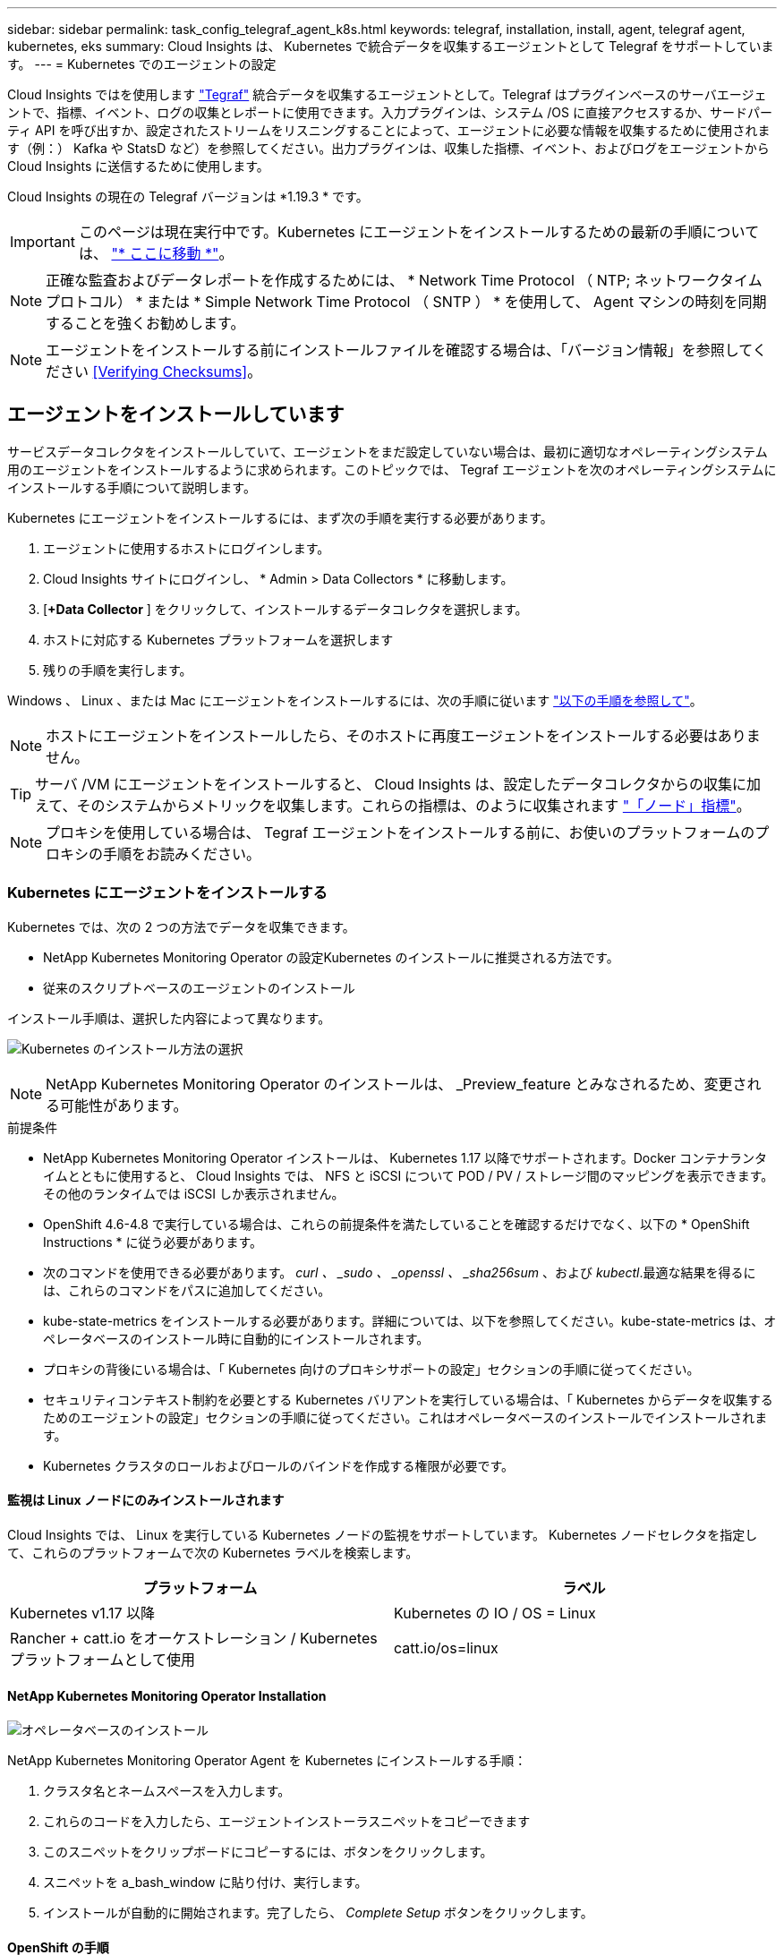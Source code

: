 ---
sidebar: sidebar 
permalink: task_config_telegraf_agent_k8s.html 
keywords: telegraf, installation, install, agent, telegraf agent, kubernetes, eks 
summary: Cloud Insights は、 Kubernetes で統合データを収集するエージェントとして Telegraf をサポートしています。 
---
= Kubernetes でのエージェントの設定


[role="lead"]
Cloud Insights ではを使用します link:https://docs.influxdata.com/telegraf/v1.19/["Tegraf"] 統合データを収集するエージェントとして。Telegraf はプラグインベースのサーバエージェントで、指標、イベント、ログの収集とレポートに使用できます。入力プラグインは、システム /OS に直接アクセスするか、サードパーティ API を呼び出すか、設定されたストリームをリスニングすることによって、エージェントに必要な情報を収集するために使用されます（例：） Kafka や StatsD など）を参照してください。出力プラグインは、収集した指標、イベント、およびログをエージェントから Cloud Insights に送信するために使用します。

Cloud Insights の現在の Telegraf バージョンは *1.19.3 * です。


IMPORTANT: このページは現在実行中です。Kubernetes にエージェントをインストールするための最新の手順については、 link:task_config_telegraf_agent.html["* ここに移動 *"]。


NOTE: 正確な監査およびデータレポートを作成するためには、 * Network Time Protocol （ NTP; ネットワークタイムプロトコル） * または * Simple Network Time Protocol （ SNTP ） * を使用して、 Agent マシンの時刻を同期することを強くお勧めします。


NOTE: エージェントをインストールする前にインストールファイルを確認する場合は、「バージョン情報」を参照してください <<Verifying Checksums>>。



== エージェントをインストールしています

サービスデータコレクタをインストールしていて、エージェントをまだ設定していない場合は、最初に適切なオペレーティングシステム用のエージェントをインストールするように求められます。このトピックでは、 Tegraf エージェントを次のオペレーティングシステムにインストールする手順について説明します。

Kubernetes にエージェントをインストールするには、まず次の手順を実行する必要があります。

. エージェントに使用するホストにログインします。
. Cloud Insights サイトにログインし、 * Admin > Data Collectors * に移動します。
. [*+Data Collector* ] をクリックして、インストールするデータコレクタを選択します。
. ホストに対応する Kubernetes プラットフォームを選択します
. 残りの手順を実行します。


Windows 、 Linux 、または Mac にエージェントをインストールするには、次の手順に従います link:/task_config_telegraf_agent.html["以下の手順を参照して"]。


NOTE: ホストにエージェントをインストールしたら、そのホストに再度エージェントをインストールする必要はありません。


TIP: サーバ /VM にエージェントをインストールすると、 Cloud Insights は、設定したデータコレクタからの収集に加えて、そのシステムからメトリックを収集します。これらの指標は、のように収集されます link:task_config_telegraf_node.html["「ノード」指標"]。


NOTE: プロキシを使用している場合は、 Tegraf エージェントをインストールする前に、お使いのプラットフォームのプロキシの手順をお読みください。



=== Kubernetes にエージェントをインストールする

Kubernetes では、次の 2 つの方法でデータを収集できます。

* NetApp Kubernetes Monitoring Operator の設定Kubernetes のインストールに推奨される方法です。
* 従来のスクリプトベースのエージェントのインストール


インストール手順は、選択した内容によって異なります。

image:Kubernetes_Operator_Tile_Choices.png["Kubernetes のインストール方法の選択"]


NOTE: NetApp Kubernetes Monitoring Operator のインストールは、 _Preview_feature とみなされるため、変更される可能性があります。

.前提条件
* NetApp Kubernetes Monitoring Operator インストールは、 Kubernetes 1.17 以降でサポートされます。Docker コンテナランタイムとともに使用すると、 Cloud Insights では、 NFS と iSCSI について POD / PV / ストレージ間のマッピングを表示できます。その他のランタイムでは iSCSI しか表示されません。
* OpenShift 4.6-4.8 で実行している場合は、これらの前提条件を満たしていることを確認するだけでなく、以下の * OpenShift Instructions * に従う必要があります。
* 次のコマンドを使用できる必要があります。 _curl 、 _sudo 、 _openssl 、 _sha256sum_ 、および _kubectl_.最適な結果を得るには、これらのコマンドをパスに追加してください。
* kube-state-metrics をインストールする必要があります。詳細については、以下を参照してください。kube-state-metrics は、オペレータベースのインストール時に自動的にインストールされます。
* プロキシの背後にいる場合は、「 Kubernetes 向けのプロキシサポートの設定」セクションの手順に従ってください。
* セキュリティコンテキスト制約を必要とする Kubernetes バリアントを実行している場合は、「 Kubernetes からデータを収集するためのエージェントの設定」セクションの手順に従ってください。これはオペレータベースのインストールでインストールされます。
* Kubernetes クラスタのロールおよびロールのバインドを作成する権限が必要です。




==== 監視は Linux ノードにのみインストールされます

Cloud Insights では、 Linux を実行している Kubernetes ノードの監視をサポートしています。 Kubernetes ノードセレクタを指定して、これらのプラットフォームで次の Kubernetes ラベルを検索します。

|===
| プラットフォーム | ラベル 


| Kubernetes v1.17 以降 | Kubernetes の IO / OS = Linux 


| Rancher + catt.io をオーケストレーション / Kubernetes プラットフォームとして使用 | catt.io/os=linux 
|===


==== NetApp Kubernetes Monitoring Operator Installation

image:Kubernetes_Operator_Agent_Instructions.png["オペレータベースのインストール"]

.NetApp Kubernetes Monitoring Operator Agent を Kubernetes にインストールする手順：
. クラスタ名とネームスペースを入力します。
. これらのコードを入力したら、エージェントインストーラスニペットをコピーできます
. このスニペットをクリップボードにコピーするには、ボタンをクリックします。
. スニペットを a_bash_window に貼り付け、実行します。
. インストールが自動的に開始されます。完了したら、 _Complete Setup_ ボタンをクリックします。




==== OpenShift の手順

OpenShift 4.6-4.8 で実行している場合は、「特権モード」設定を変更する必要があります。次のコマンドを実行して、エージェントを開いて編集します。「 NetApp Monitoring 」以外のネームスペースを使用している場合は、コマンドラインでそのネームスペースを指定します。

 kubectl edit agent agent-monitoring-netapp -n netapp-monitoring
ファイルで、 change_privileged-mode ： false_to _privileged-users mode ： true_



==== NetApp Kubernetes Monitoring Operator 向けのプロキシサポートを設定します

監視オペレータのプロキシを設定するには、次の手順を実行します。

まず、 _agent-monitoring -NetApp_file を開き、編集します。

 kubectl -n netapp-monitoring edit agent agent-monitoring-netapp
このファイルの _spec ： _ セクションに、次のコードブロックを追加します。

....
spec:
  proxy:
    isAuProxyEnabled: <true or false>
    isTelegrafProxyEnabled: <true or false>
    isFluentbitProxyEnabled: <true or false>
    password: <password for proxy, optional>
    port: <port for proxy>
    server: <server for proxy>
    username: <username for proxy, optional>
    noProxy: <comma separated list of IPs or resolvable hostnames that should bypass a proxy>
....


===== カスタム / プライベート Docker リポジトリを使用

カスタムの Docker リポジトリを使用する場合は、次の手順を実行します。

Docker シークレットを取得します。

 kubectl -n netapp-monitoring get secret docker -o yaml
上記のコマンドの出力から、 _.dockerconfigjson ： _ の値をコピーして貼り付けます。

Docker シークレットをデコードします。

 echo <paste from _.dockerconfigjson:_  output above> | base64 -d
の出力は次の JSON 形式になります。

....
{ "auths":
  {"docker.<cluster>.cloudinsights.netapp.com" :
    {"username":"<tenant id>",
     "password":"<password which is the CI API key>",
     "auth"    :"<encoded username:password basic auth key. This is internal to docker>"}
  }
}
....
Docker リポジトリにログインします。

....
docker login docker.<cluster>.cloudinsights.netapp.com (from step #2) -u <username from step #2>
password: <password from docker secret step above>
....
Cloud Insights からオペレータ用 Docker イメージを取得します。

 docker pull docker.<cluster>.cloudinsights.netapp.com/netapp-monitoring:<version>
次のコマンドを使用して <version> フィールドを確認します。

 kubectl -n netapp-monitoring get deployment monitoring-operator | grep "image:"
社内のポリシーに従って、オペレータ用の Docker イメージをプライベート / ローカル / エンタープライズ Docker リポジトリにプッシュします。

オープンソースの依存関係をすべてプライベート Docker レジストリにダウンロードします。次のオープンソースイメージをダウンロードする必要があります。

....
docker.io/telegraf:1.19.3
gcr.io/kubebuilder/kube-rbac-proxy:v0.5.0
k8s.gcr.io/kube-state-metrics/kube-state-metrics:v2.1.0
....
FLUENT ビットが有効になっている場合は、次のファイルもダウンロードしてください。

....
docker.io/fluent-bit:1.7.8
docker.io/kubernetes-event-exporter:0.10
....
エージェント CR を編集して新しい Docker repo の場所を反映し、自動アップグレードを無効にします（有効な場合）。

 kubectl -n netapp-monitoring edit agent agent-monitoring-netapp
 enableAutoUpgrade: false
....
docker-repo: <docker repo of the enterprise/corp docker repo>
dockerRepoSecret: <optional: name of the docker secret of enterprise/corp docker repo, this secret should be already created on the k8s cluster in the same namespace>
....
spec セクションで、次の変更を行います。

....
spec:
  telegraf:
    - name: ksm
      substitutions:
        - key: k8s.gcr.io
          value: <same as "docker-repo" field above>
....


==== スクリプトベースのインストール

image:Kubernetes_Install_Agent_screen.png["スクリプトベースのインストール"]

.Kubernetes にスクリプトベースのエージェントをインストールする手順：
. エージェントアクセスキーを選択します。
. インストールダイアログの * エージェントインストーラスニペットのコピー * ボタンをクリックします。コマンドブロックを表示する場合は、オプションで、 [__ Reveal Agent Installer Snippet_] ボタンをクリックします。
. コマンドを次のようにして bash_window に貼り付けます。
. 必要に応じて、 install コマンドの一部として名前空間をオーバーライドしたり、クラスタ名を指定したりできます。そのためには、コマンドブロックを変更して final_./$installerNam_ の前に次のいずれかまたは両方を追加します
+
** cluster_name = < クラスタ名 >
** namespace = < 名前空間 >
+
コマンドブロックには、次のように配置されています。

+
 installerName=cloudinsights-kubernetes.sh ... && CLUSTER_NAME=<cluster_name> NAMESPACE=<new_namespace> sudo -E -H ./$installerName --download --install
+

TIP: _cluster_name _ は Cloud Insights から Kubernetes クラスタの名前で指標を収集し、 _namespace_は Tegraf エージェントを導入するネームスペースです。指定したネームスペースがない場合は作成されます。



. 準備ができたら、コマンドブロックを実行します。
. コマンドは、適切なエージェントインストーラをダウンロードしてインストールし、デフォルト設定を行います。明示的に _namespace__ を設定していない場合は、名前を入力するように求められます。終了すると、エージェントサービスが再起動されます。コマンドには一意のキーがあり、 24 時間有効です。
. 完了したら、 [* Complete Setup* （セットアップ完了） ] をクリックします。




==== Kubernetes スクリプトベースのプロキシサポートを設定しています


NOTE: 次の手順は '_http_proxy/https_proxy_environment 変数を設定するために必要なアクションの概要を示しています一部のプロキシ環境では '_no_proxy 環境変数も設定する必要があります

プロキシの背後にあるシステムの場合、 Telegraf エージェントをインストールする前に、現在のユーザー * の _http_proxy_ 変数および / または _http_proxy_environment 変数を設定するには、次の手順を実行します。

 export https_proxy=<proxy_server>:<proxy_port>
* Tegraf エージェントのインストール後に、 appropriate _https_proxy_ および / または _http_proxy_environment 変数を、 _TETRF -demonset および _TETR_replicaset に追加して設定します。

 kubectl edit ds telegraf-ds
....
…
       env:
       - name: https_proxy
         value: <proxy_server>:<proxy_port>
       - name: HOSTIP
         valueFrom:
           fieldRef:
             apiVersion: v1
             fieldPath: status.hostIP
…
....
 kubectl edit rs telegraf-rs
....
…
       env:
       - name: https_proxy
         value: <proxy_server>:<proxy_port>
       - name: HOSTIP
         valueFrom:
           fieldRef:
             apiVersion: v1
             fieldPath: status.hostIP
…
....
次に Tegraf を再起動します。

....
kubectl delete pod telegraf-ds-*
kubectl delete pod telegraf-rs-*
....


==== DemonSet 、 ReplicaSet 、およびエージェントの停止 / 起動

DemonSet と ReplicaSet が Kubernetes クラスタ上に作成され、必要な Telegraf エージェント / ポッドが実行されます。デフォルトでは、これらの Telegraf エージェント / ポッドはマスターノードと非マスターノードの両方にスケジュールされます。

エージェントの停止と再起動を容易にするには、次のコマンドを使用して Tegraf DemonSet YAML および ReplicaSet YAML を生成します。これらのコマンドは、デフォルトの名前空間「 CI-monitoring 」を使用していることに注意してください。独自のネームスペースを設定した場合は、これらのネームスペースと後続のすべてのコマンドおよびファイルを置き換えます。

独自のネームスペースを設定した場合は、これらのネームスペースと後続のすべてのコマンドおよびファイルを置き換えます。

....
kubectl --namespace ci-monitoring get ds telegraf-ds -o yaml > /tmp/telegraf-ds.yaml
kubectl --namespace ci-monitoring get rs telegraf-rs -o yaml > /tmp/telegraf-rs.yaml
....
その後、次のコマンドを使用して Tegraf サービスを停止および開始できます。

....
kubectl --namespace ci-monitoring delete ds telegraf-ds
kubectl --namespace ci-monitoring delete rs telegraf-rs
....
....
kubectl --namespace ci-monitoring apply -f /tmp/telegraf-ds.yaml
kubectl --namespace ci-monitoring apply -f /tmp/telegraf-rs.yaml
....


==== Kubernetes からデータを収集するようにエージェントを設定します

注：スクリプトベースのインストールのデフォルトの名前空間は、 _CI-MOCI_です 。オペレータベースのインストールの場合、デフォルトのネームスペースは _NetApp-monitoring _ です。名前空間を使用するコマンドでは、必ずインストールに適した名前空間を指定してください。

エージェントが実行するポッドは、次の項目にアクセスできる必要があります。

* ホストパス
* ConfigMap
* 秘密


これらの Kubernetes オブジェクトは、 Cloud Insights UI に用意されている Kubernetes Agent インストールコマンドの一部として自動的に作成されます。OpenShift などの一部の Kubernetes タイプでは、これらのコンポーネントへのアクセスをブロックする追加のセキュリティレベルが実装されています。_SecurityContextConstraint_ は、 Cloud Insights UI に用意されている Kubernetes エージェントインストールコマンドの一部として作成されていないため、手動で作成する必要があります。作成したら、 Tegraf ポッドを再起動します。

[listing]
----
    apiVersion: v1
    kind: SecurityContextConstraints
    metadata:
      name: telegraf-hostaccess
      creationTimestamp:
      annotations:
        kubernetes.io/description: telegraf-hostaccess allows hostpath volume mounts for restricted SAs.
      labels:
        app: ci-telegraf
    priority: 10
    allowPrivilegedContainer: true
    defaultAddCapabilities: []
    requiredDropCapabilities: []
    allowedCapabilities: []
    allowedFlexVolumes: []
    allowHostDirVolumePlugin: true
    volumes:
    - hostPath
    - configMap
    - secret
    allowHostNetwork: false
    allowHostPorts: false
    allowHostPID: false
    allowHostIPC: false
    seLinuxContext:
      type: MustRunAs
    runAsUser:
      type: RunAsAny
    supplementalGroups:
      type: RunAsAny
    fsGroup:
      type: RunAsAny
    readOnlyRootFilesystem: false
    users:
    - system:serviceaccount:ci-monitoring:monitoring-operator
    groups: []
----


==== kube-state-metrics サーバをインストールしています


NOTE: オペレータベースのインストールでは、 kube-state-metrics のインストールを処理します。オペレータベースのインストールを実行する場合は、このセクションを省略してください。


NOTE: Kubernetes の永続ボリューム（ PVS ）をバックエンドストレージデバイスにリンクする機能を含むすべての機能を活用するには、 kube-state-metrics バージョン 2.0 以降を使用することを強く推奨します。kube-state-metrics バージョン 2.0 以降では、 Kubernetes オブジェクトラベルはデフォルトでエクスポートされません。Kubernetes オブジェクトラベルをエクスポートする kube-state-metrics を設定するには、メトリックラベル「 allow 」リストを指定する必要があります。の --metric-labels -allowlist_option を参照してください link:https://github.com/kubernetes/kube-state-metrics/blob/master/docs/cli-arguments.md["kube-state-metrics ドキュメント"]。

kube-state-metrics サーバをインストールするには、次の手順を実行します（スクリプトベースのインストールを実行する場合に必要です）。

.手順
. 一時フォルダ（例えば、 /tmp/kube-state-yaml -files/_ ）を作成し、から .yaml ファイルをコピーします https://github.com/kubernetes/kube-state-metrics/tree/master/examples/standard[] をこのフォルダに追加します。
. kube-state-metrics のインストールに必要な .yaml ファイルを適用するには、次のコマンドを実行します。
+
 kubectl apply -f /tmp/kube-state-yaml-files/




==== kube-state-metrics カウンタ

kubbe 状態メトリックカウンタの情報にアクセスするには、次のリンクを使用します。

. https://github.com/kubernetes/kube-state-metrics/blob/master/docs/configmap-metrics.md["ConfigMap メトリック"]
. https://github.com/kubernetes/kube-state-metrics/blob/master/docs/daemonset-metrics.md["DemonSet メトリック"]
. https://github.com/kubernetes/kube-state-metrics/blob/master/docs/deployment-metrics.md["導入メトリック"]
. https://github.com/kubernetes/kube-state-metrics/blob/master/docs/ingress-metrics.md["入力メトリック"]
. https://github.com/kubernetes/kube-state-metrics/blob/master/docs/namespace-metrics.md["ネームスペース指標"]
. https://github.com/kubernetes/kube-state-metrics/blob/master/docs/node-metrics.md["ノードのメトリックス"]
. https://github.com/kubernetes/kube-state-metrics/blob/master/docs/persistentvolume-metrics.md["永続的ボリューム指標"]
. https://github.com/kubernetes/kube-state-metrics/blob/master/docs/persistentvolumeclaim-metrics.md["永続的ボリューム要求の指標"]
. https://github.com/kubernetes/kube-state-metrics/blob/master/docs/pod-metrics.md["ポッドのメトリック"]
. https://github.com/kubernetes/kube-state-metrics/blob/master/docs/replicaset-metrics.md["ReplicaSet メトリック"]
. https://github.com/kubernetes/kube-state-metrics/blob/master/docs/secret-metrics.md["シークレットメトリック"]
. https://github.com/kubernetes/kube-state-metrics/blob/master/docs/service-metrics.md["サービスメトリック"]
. https://github.com/kubernetes/kube-state-metrics/blob/master/docs/statefulset-metrics.md["Stat助け Set メトリック"]




==== エージェントをアンインストールしています

これらのコマンドは、デフォルトの名前空間「 CI-monitoring 」を使用していることに注意してください。独自のネームスペースを設定した場合は、それらのネームスペースと、以降のすべてのコマンドおよびファイルを置き換えます。

Kubernetes 上のスクリプトベースのエージェントをアンインストールするには、次の手順を実行します。

モニタリングネームスペースが Telegraf 専用に使用されている場合：

 kubectl --namespace ci-monitoring delete ds,rs,cm,sa,clusterrole,clusterrolebinding -l app=ci-telegraf
 kubectl delete ns ci-monitoring
モニタリングネームスペースが Telegraf 以外の目的で使用されている場合：

 kubectl --namespace ci-monitoring delete ds,rs,cm,sa,clusterrole,clusterrolebinding -l app=ci-telegraf
オペレータベースのインストールの場合は、次のコマンドを実行します。

....
kubectl delete ns netapp-monitoring
kubectl delete agent agent-monitoring-netapp
kubectl delete crd agents.monitoring.netapp.com
kubectl delete role agent-leader-election-role
kubectl delete clusterrole agent-manager-role agent-proxy-role agent-metrics-reader
kubectl delete clusterrolebinding agent-manager-rolebinding agent-proxy-rolebinding agent-cluster-admin-rolebinding
....
スクリプトベースの Tegraf インストール用に手動で作成した Security Context Constraint の場合は、次の手順を実行します。

 kubectl delete scc telegraf-hostaccess


==== Agent をアップグレードしています

これらのコマンドは、デフォルトの名前空間「 CI-monitoring 」を使用していることに注意してください。独自のネームスペースを設定した場合は、それらのネームスペースと、以降のすべてのコマンドおよびファイルを置き換えます。

テレグラムエージェントをアップグレードするには、次の手順に従います。

. 既存の構成をバックアップします。
+
 kubectl --namespace ci-monitoring get cm -o yaml > /tmp/telegraf-configs.yaml


. Agent をアンインストールします（手順については、上記を参照）。
. link:#kubernetes["新しいエージェントをインストールします"]。




== チェックサムを検証する

Cloud Insights エージェントのインストーラで整合性チェックが実行されますが、ダウンロードしたアーティファクトのインストールまたは適用前に独自の検証を実行したいユーザもいます。デフォルトのダウンロードおよびインストールではなく、ダウンロードのみの操作を実行するには、 UI から取得したエージェントインストールコマンドを編集し、末尾の「インストール」オプションを削除します。

次の手順を実行します。

. 指示に従ってエージェントインストーラスニペットをコピーします。
. スニペットをコマンドウィンドウに貼り付ける代わりに、テキストエディタに貼り付けます。
. コマンドから末尾の「 --install 」（ Linux/Mac ）または「 -install 」（ Windows ）を削除します。
. コマンド全体をテキストエディタからコピーします。
. 次に、コマンドウィンドウ（作業ディレクトリ内）に貼り付けて実行します。


Windows 以外（ Kubernetes の場合は次の例を使用します。実際のスクリプト名は異なる場合があります）

* Download and install （デフォルト）：
+
 installerName=cloudinsights-kubernetes.sh … && sudo -E -H ./$installerName --download –-install
* ダウンロードのみ：
+
 installerName=cloudinsights-kubernetes.sh … && sudo -E -H ./$installerName --download


Windows の場合

* Download and install （デフォルト）：
+
 !$($installerName=".\cloudinsights-windows.ps1") … -and $(&$installerName -download -install)
* ダウンロードのみ：
+
 !$($installerName=".\cloudinsights-windows.ps1") … -and $(&$installerName -download)


download-only コマンドを使用すると、必要なアーティファクトがすべて Cloud Insights から作業ディレクトリにダウンロードされます。アーティファクトには次のものがありますが、これらに限定することはできません。

* インストールスクリプト
* 環境ファイル
* YAML ファイル
* 署名済みチェックサムファイル（ SHA256 署名）
* 署名の検証に使用する PEM ファイル（ NetApp_cert.pem ）


インストールスクリプト、環境ファイル、 YAML ファイルは、目視検査を使用して検証できます。

PEM ファイルは、フィンガープリントが次のようになっていることを確認することで検証できます。

 E5:FB:7B:68:C0:8B:1C:A9:02:70:85:84:C2:74:F8:EF:C7:BE:8A:BC
具体的には、

* Windows 以外：
+
 openssl x509 -fingerprint -sha1 -noout -inform pem -in netapp_cert.pem
* Windows の場合
+
 Import-Certificate -Filepath .\netapp_cert.pem -CertStoreLocation Cert:\CurrentUser\Root


署名済みチェックサムファイルは、 PEM ファイルを使用して確認できます。

* Windows 以外：
+
 openssl smime -verify -in sha256.signed -CAfile netapp_cert.pem -purpose any
* Windows （上記の「証明書のインポート」を使用して証明書をインストールした後）：
+
 Get-AuthenticodeSignature -FilePath .\sha256.ps1 $result = Get-AuthenticodeSignature -FilePath .\sha256.ps1 $signer = $result.SignerCertificate Add-Type -Assembly System.Security [Security.Cryptography.x509Certificates.X509Certificate2UI]::DisplayCertificate($signer)


すべてのアーティファクトが正常に検証されたら、次のコマンドを実行してエージェントのインストールを開始できます。

Windows 以外：

 sudo -E -H ./<installation_script_name> --install
Windows の場合

 .\cloudinsights-windows.ps1 -install


== エージェントインストールのトラブルシューティング

エージェントの設定で問題が発生した場合の対処方法を次に示します。

[cols="2*"]
|===
| 問題 | 次の操作を実行します 


| すでに Cloud Insights を使用してエージェントをインストールしました | ホスト /VM にエージェントがすでにインストールされている場合は、エージェントを再度インストールする必要はありません。この場合は、 Agent Installation （エージェントのインストール）画面で適切な Platform and Key （プラットフォームとキー）を選択し、 * Continue * （続行）または * Finish （完了） * をクリックします。 


| すでにエージェントをインストールしていますが、 Cloud Insights インストーラを使用してインストールしていません | 前のエージェントを削除し、 Cloud Insights エージェントのインストールを実行して、適切なデフォルト設定ファイルを設定します。完了したら、 [* Continue * （続行） ] または [* Finish （完了） ] をクリックします。 


| Kubernetes 永続ボリュームと対応するバックエンドストレージデバイスの間にハイパーリンク / 接続がありません。My Kubernetes Persistent Volume がストレージサーバのホスト名を使用して設定されます。 | 手順に従って既存の Tegraf エージェントをアンインストールし、最新の Tegraf エージェントを再インストールします。Tegraf バージョン 2.0 以降を使用している必要があります。 


| 次のようなログにメッセージが表示されます。 E0901 15 ： 21 ： 39.96145 1 reflector.GO ： 178]k81.io/kube-state/internal/store/Builder.GO ： 352 ： Failed to list *v1.MutatingWebhookConfiguration ： 8s could not find the requested resource E0901 15:15:2ku161781. | これらのメッセージは、 Kubernetes バージョン 1.17 以下で kube-state-metrics バージョン 2.0.0 以降を実行している場合に発生する可能性があります。Kubernetes のバージョンを取得するには、次の Leubectl version_ kbe-state-metrics バージョンを取得します。 _kubectl デプロイ /kube-state-metrics -o jsonpath='{.image}'_ これらのメッセージが発生しないようにするには、 kube-state-metrics デプロイを修正して、次の Leases 設定を具体的に無効にしてください。 _hookates_web_volumeconfigurations resources= 証明リクエスト , configmaps,cronjobs,demonsets,horizontalscalers,ingleers,jobs,limitrange,scapers,networkpolicies , nodes,persistentvolumes,persistentvolumesalims,persistentvolumes,podeters, replicaSets,replicaSets,replicationcontrollers ,residetodポッド ,residetappeditors,appers,uns,uns,uns,uns,sets,uns,uns,uns,uns,uns,sets,uns,sets,uns,sets,uns,uns,sets,uns,uns,sets,uns,uns,uns,wodecodeclieticecodetics,sets,sets,sets,sets,uns,sets,uns,uns,sets,sets,sets,un 検証する Web フック設定 ' ボリュームの添付ファイル 


| Kubernetes に Tegraf をインストールまたはアップグレードしましたが、 Tegraf ポッドは起動しません。Telegraf ReplicaSet または DemonSet は、次のような障害を報告しています。 Error creating ： PoD "Telegraf-RS" is forbidden ： Unable to validate against any security context constraint ： [spec.volumes [2] ： Invalid Value ： "hostPath" ： hostPath volumes are not allowed to be used] | セキュリティコンテキスト制約を作成します（前述の「 Kubernetes からデータを収集するためのエージェントの設定」セクションを参照）。Security Context Constraint に指定された名前空間とサービスアカウントが、 Telegraf ReplicaSet および DemonSet の名前空間とサービスアカウントと一致することを確認します。kubectl 説明 SCC テレホ - ホストアクセス | grep サービスアカウント kubectl-n CI- モニタリング -- 説明 RS テレグラム af-rs | grep -i " 名前空間 : "kubectl-n CI- モニタリング説明 RS テレグラム af-r| grep -i " サービスアカウント : "kubectl-n CI-monitoring -ds-describe " テレグラムの説明 "-ds-describe - ネームスペース "grep 


| Telegraf から次のようなエラーメッセージが表示されますが、 Telegraf は起動して実行されます。 Oct 11 14 ： 23 ： 41 IP-172-39-47 systemd[1] ： InfluxDB への指標の報告用に、プラグイン駆動型のサーバーエージェントを起動しました。10 月 11 日 14 ： 23 ： 41 IP-172-41-39-47 テレグラム [1827] ： time="2021 - 10-11T14 ： 23 ： 41Z" level= error msg=" キャッシュディレクトリの作成に失敗しました。/etc/テレ グラム /.cache/snowflake 、 err: mkdir /etc/テレ グラム f/.ca che: 許可が拒否されました。ignored \n" func = "gosnowfleke. (*defaultLogger).Errorf" file="log. go:120" Oct 11 14:23:41 IP-172-21-39-47 TEテレ グラフ [1827]: time="2021 - 10-11T14:23:41Z" level=error.msg=" 失敗しました。無視されます。/etc/テレ グラム /.cache/snowflake/ocspa_response_cache.json を開きます。ファイルまたはディレクトリがありません \n" func="gosnowflake.(*defaultLogger).Errorf" file="log.go:120"Oct. 1114:23:41 IP-172-41-39-47 テレグラム [1827:1127]~21-21Z: Telegraf 1.19.3 を起動しています | これは問題と呼ばれています。を参照してください link:https://github.com/influxdata/telegraf/issues/9407["この GitHub の記事"] 詳細：Tegraf が起動して動作している限り、ユーザはこのエラーメッセージを無視できます。 


| Kubernetes で、 Telegraf ポッドが次のエラーを報告しています。 "Error in processing mountstats info: failed to open mountstats file: /hostfs /proc/1/mountstats 、 error: open /hostfs /proc/1/mountstats ： permission denied" | SELinux が有効で強制されている場合、 Telegraf ポッドが Kubernetes ノードの /proc/1/mountstats ファイルにアクセスできない可能性があります。この制限を緩和するには、次のいずれかを実行してください。•スクリプトベースのインストールの場合は、テレグラム DS を編集し（「 kubectl edit DS テレグラム」）、「特権 : false 」を「特権 : true 」に変更します。オペレータベースのインストールの場合は、エージェント（「 kubectl edit agent agent-monitoring -netapp 」）を編集し、特権モードを「 true 」に変更します。 


| Kubernetes で、 Telegraf ReplicaSet ポッドから次のエラーが報告されています。 [ プラグインの inputs.prometheus] エラー： Could not load keypair /etc/Kubernetes /pki/ etcd/server.crt ： /etc/Kubernetes /pki/ etcd/server.key ： open /etc/Kubernetes /pki/ etcd/server.key ：特定のディレクトリまたは crt ファイルをロードできませんでした | Telegraf ReplicaSet ポッドは、マスターまたは etcd 用に指定されたノード上で実行することを目的としています。これらのノードのいずれかで ReplicaSet ポッドが実行されていない場合は、これらのエラーが発生します。マスター / etcd ノードに汚染があるかどうかを確認します。その場合は、 Telegraf ReplicaSet 、テレグラム af-RS に必要な忍容を追加します。たとえば、 ReplicaSet...kubectl を編集して RS テレグラムを編集し、仕様に適切な公差を追加します。次に、 ReplicaSet ポッドを再起動します。 
|===
追加情報はから入手できます link:concept_requesting_support.html["サポート"] ページまたはを参照してください link:https://docs.netapp.com/us-en/cloudinsights/CloudInsightsDataCollectorSupportMatrix.pdf["Data Collector サポートマトリックス"]。
